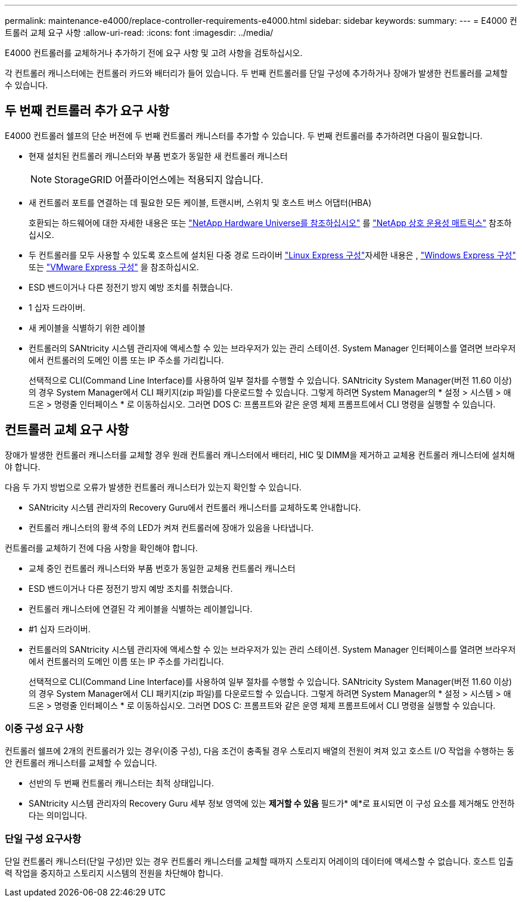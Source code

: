 ---
permalink: maintenance-e4000/replace-controller-requirements-e4000.html 
sidebar: sidebar 
keywords:  
summary:  
---
= E4000 컨트롤러 교체 요구 사항
:allow-uri-read: 
:icons: font
:imagesdir: ../media/


[role="lead"]
E4000 컨트롤러를 교체하거나 추가하기 전에 요구 사항 및 고려 사항을 검토하십시오.

각 컨트롤러 캐니스터에는 컨트롤러 카드와 배터리가 들어 있습니다. 두 번째 컨트롤러를 단일 구성에 추가하거나 장애가 발생한 컨트롤러를 교체할 수 있습니다.



== 두 번째 컨트롤러 추가 요구 사항

E4000 컨트롤러 쉘프의 단순 버전에 두 번째 컨트롤러 캐니스터를 추가할 수 있습니다. 두 번째 컨트롤러를 추가하려면 다음이 필요합니다.

* 현재 설치된 컨트롤러 캐니스터와 부품 번호가 동일한 새 컨트롤러 캐니스터
+

NOTE: StorageGRID 어플라이언스에는 적용되지 않습니다.

* 새 컨트롤러 포트를 연결하는 데 필요한 모든 케이블, 트랜시버, 스위치 및 호스트 버스 어댑터(HBA)
+
호환되는 하드웨어에 대한 자세한 내용은 또는 http://hwu.netapp.com/home.aspx["NetApp Hardware Universe를 참조하십시오"] 를 https://mysupport.netapp.com/NOW/products/interoperability["NetApp 상호 운용성 매트릭스"] 참조하십시오.

* 두 컨트롤러를 모두 사용할 수 있도록 호스트에 설치된 다중 경로 드라이버  https://docs.netapp.com/us-en/e-series/config-linux/index.html["Linux Express 구성"]자세한 내용은 , https://docs.netapp.com/us-en/e-series/config-windows/index.html["Windows Express 구성"] 또는 https://docs.netapp.com/us-en/e-series/config-vmware/index.html["VMware Express 구성"] 을 참조하십시오.
* ESD 밴드이거나 다른 정전기 방지 예방 조치를 취했습니다.
* 1 십자 드라이버.
* 새 케이블을 식별하기 위한 레이블
* 컨트롤러의 SANtricity 시스템 관리자에 액세스할 수 있는 브라우저가 있는 관리 스테이션. System Manager 인터페이스를 열려면 브라우저에서 컨트롤러의 도메인 이름 또는 IP 주소를 가리킵니다.
+
선택적으로 CLI(Command Line Interface)를 사용하여 일부 절차를 수행할 수 있습니다. SANtricity System Manager(버전 11.60 이상)의 경우 System Manager에서 CLI 패키지(zip 파일)를 다운로드할 수 있습니다. 그렇게 하려면 System Manager의 * 설정 > 시스템 > 애드온 > 명령줄 인터페이스 * 로 이동하십시오. 그러면 DOS C: 프롬프트와 같은 운영 체제 프롬프트에서 CLI 명령을 실행할 수 있습니다.





== 컨트롤러 교체 요구 사항

장애가 발생한 컨트롤러 캐니스터를 교체할 경우 원래 컨트롤러 캐니스터에서 배터리, HIC 및 DIMM을 제거하고 교체용 컨트롤러 캐니스터에 설치해야 합니다.

다음 두 가지 방법으로 오류가 발생한 컨트롤러 캐니스터가 있는지 확인할 수 있습니다.

* SANtricity 시스템 관리자의 Recovery Guru에서 컨트롤러 캐니스터를 교체하도록 안내합니다.
* 컨트롤러 캐니스터의 황색 주의 LED가 켜져 컨트롤러에 장애가 있음을 나타냅니다.


컨트롤러를 교체하기 전에 다음 사항을 확인해야 합니다.

* 교체 중인 컨트롤러 캐니스터와 부품 번호가 동일한 교체용 컨트롤러 캐니스터
* ESD 밴드이거나 다른 정전기 방지 예방 조치를 취했습니다.
* 컨트롤러 캐니스터에 연결된 각 케이블을 식별하는 레이블입니다.
* #1 십자 드라이버.
* 컨트롤러의 SANtricity 시스템 관리자에 액세스할 수 있는 브라우저가 있는 관리 스테이션. System Manager 인터페이스를 열려면 브라우저에서 컨트롤러의 도메인 이름 또는 IP 주소를 가리킵니다.
+
선택적으로 CLI(Command Line Interface)를 사용하여 일부 절차를 수행할 수 있습니다. SANtricity System Manager(버전 11.60 이상)의 경우 System Manager에서 CLI 패키지(zip 파일)를 다운로드할 수 있습니다. 그렇게 하려면 System Manager의 * 설정 > 시스템 > 애드온 > 명령줄 인터페이스 * 로 이동하십시오. 그러면 DOS C: 프롬프트와 같은 운영 체제 프롬프트에서 CLI 명령을 실행할 수 있습니다.





=== 이중 구성 요구 사항

컨트롤러 쉘프에 2개의 컨트롤러가 있는 경우(이중 구성), 다음 조건이 충족될 경우 스토리지 배열의 전원이 켜져 있고 호스트 I/O 작업을 수행하는 동안 컨트롤러 캐니스터를 교체할 수 있습니다.

* 선반의 두 번째 컨트롤러 캐니스터는 최적 상태입니다.
* SANtricity 시스템 관리자의 Recovery Guru 세부 정보 영역에 있는 *제거할 수 있음* 필드가* 예*로 표시되면 이 구성 요소를 제거해도 안전하다는 의미입니다.




=== 단일 구성 요구사항

단일 컨트롤러 캐니스터(단일 구성)만 있는 경우 컨트롤러 캐니스터를 교체할 때까지 스토리지 어레이의 데이터에 액세스할 수 없습니다. 호스트 입출력 작업을 중지하고 스토리지 시스템의 전원을 차단해야 합니다.
